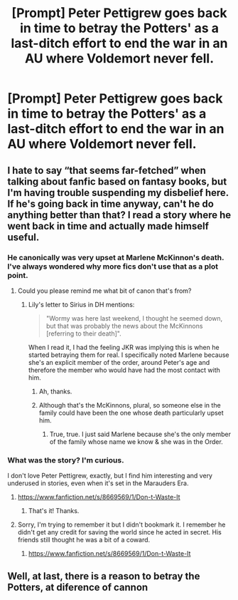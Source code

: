 #+TITLE: [Prompt] Peter Pettigrew goes back in time to betray the Potters' as a last-ditch effort to end the war in an AU where Voldemort never fell.

* [Prompt] Peter Pettigrew goes back in time to betray the Potters' as a last-ditch effort to end the war in an AU where Voldemort never fell.
:PROPERTIES:
:Author: Almentoe
:Score: 9
:DateUnix: 1578013562.0
:DateShort: 2020-Jan-03
:END:

** I hate to say “that seems far-fetched” when talking about fanfic based on fantasy books, but I'm having trouble suspending my disbelief here. If he's going back in time anyway, can't he do anything better than that? I read a story where he went back in time and actually made himself useful.
:PROPERTIES:
:Author: MTheLoud
:Score: 6
:DateUnix: 1578015565.0
:DateShort: 2020-Jan-03
:END:

*** He canonically was very upset at Marlene McKinnon's death. I've always wondered why more fics don't use that as a plot point.
:PROPERTIES:
:Score: 2
:DateUnix: 1578092879.0
:DateShort: 2020-Jan-04
:END:

**** Could you please remind me what bit of canon that's from?
:PROPERTIES:
:Author: MTheLoud
:Score: 3
:DateUnix: 1578093103.0
:DateShort: 2020-Jan-04
:END:

***** Lily's letter to Sirius in DH mentions:

#+begin_quote
  "Wormy was here last weekend, I thought he seemed down, but that was probably the news about the McKinnons [referring to their death]".
#+end_quote

When I read it, I had the feeling JKR was implying this is when he started betraying them for real. I specifically noted Marlene because she's an explicit member of the order, around Peter's age and therefore the member who would have had the most contact with him.
:PROPERTIES:
:Score: 4
:DateUnix: 1578094020.0
:DateShort: 2020-Jan-04
:END:

****** Ah, thanks.
:PROPERTIES:
:Author: MTheLoud
:Score: 2
:DateUnix: 1578094159.0
:DateShort: 2020-Jan-04
:END:


****** Although that's the McKinnons, plural, so someone else in the family could have been the one whose death particularly upset him.
:PROPERTIES:
:Author: MTheLoud
:Score: 2
:DateUnix: 1578094986.0
:DateShort: 2020-Jan-04
:END:

******* True, true. I just said Marlene because she's the only member of the family whose name we know & she was in the Order.
:PROPERTIES:
:Score: 4
:DateUnix: 1578095306.0
:DateShort: 2020-Jan-04
:END:


*** What was the story? I'm curious.

I don't love Peter Pettigrew, exactly, but I find him interesting and very underused in stories, even when it's set in the Marauders Era.
:PROPERTIES:
:Author: SnarkyAndProud
:Score: 1
:DateUnix: 1578039485.0
:DateShort: 2020-Jan-03
:END:

**** [[https://www.fanfiction.net/s/8669569/1/Don-t-Waste-It]]
:PROPERTIES:
:Author: ryanvdb
:Score: 2
:DateUnix: 1578094162.0
:DateShort: 2020-Jan-04
:END:

***** That's it! Thanks.
:PROPERTIES:
:Author: MTheLoud
:Score: 1
:DateUnix: 1578101269.0
:DateShort: 2020-Jan-04
:END:


**** Sorry, I'm trying to remember it but I didn't bookmark it. I remember he didn't get any credit for saving the world since he acted in secret. His friends still thought he was a bit of a coward.
:PROPERTIES:
:Author: MTheLoud
:Score: 1
:DateUnix: 1578053720.0
:DateShort: 2020-Jan-03
:END:

***** [[https://www.fanfiction.net/s/8669569/1/Don-t-Waste-It]]
:PROPERTIES:
:Author: ryanvdb
:Score: 1
:DateUnix: 1578094189.0
:DateShort: 2020-Jan-04
:END:


** Well, at last, there is a reason to betray the Potters, at diference of cannon
:PROPERTIES:
:Author: planear-en
:Score: 2
:DateUnix: 1578030177.0
:DateShort: 2020-Jan-03
:END:
